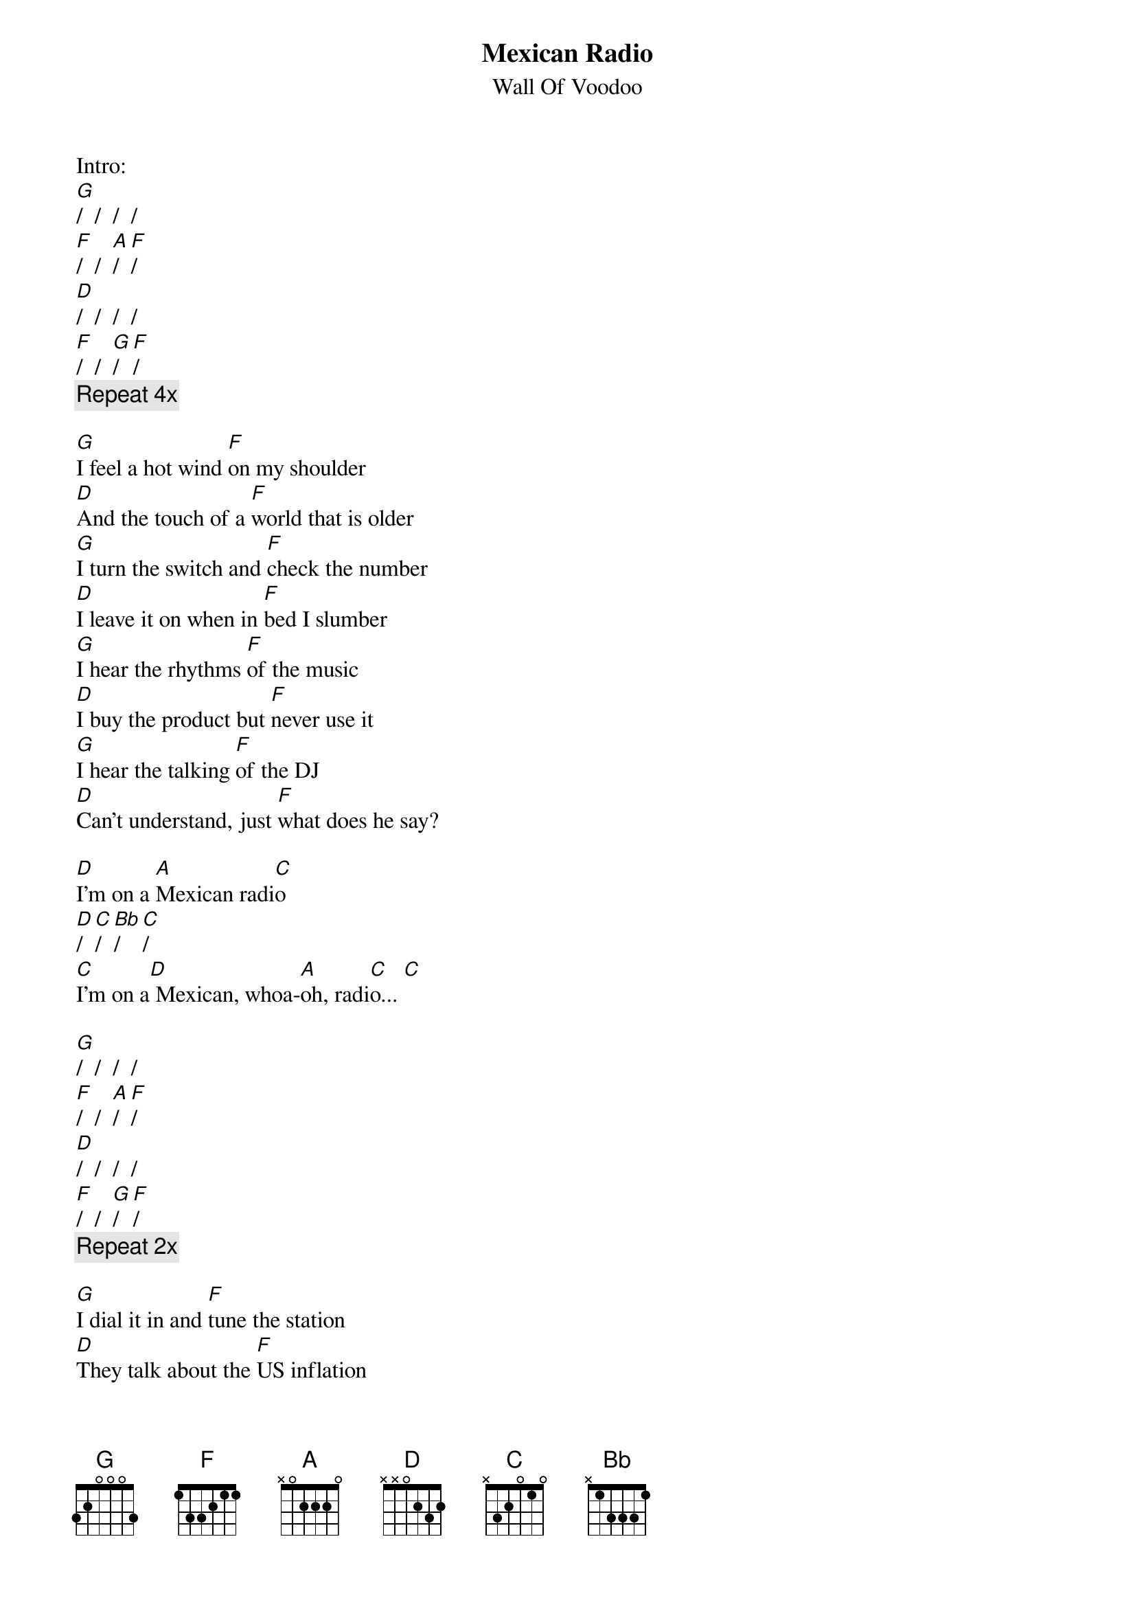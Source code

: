 {t:Mexican Radio}
{st:Wall Of Voodoo}

Intro:
[G]/  /  /  /
[F]/  /  [A]/  [F]/
[D]/  /  /  /
[F]/  /  [G]/  [F]/
{c:Repeat 4x}

[G]I feel a hot wind [F]on my shoulder
[D]And the touch of a [F]world that is older
[G]I turn the switch and [F]check the number
[D]I leave it on when in [F]bed I slumber
[G]I hear the rhythms [F]of the music
[D]I buy the product but [F]never use it
[G]I hear the talking [F]of the DJ
[D]Can't understand, just [F]what does he say?

[D]I'm on a [A]Mexican radi[C]o
[D]/  [C]/  [Bb]/  [C]/
[C]I'm on a[D] Mexican, whoa-[A]oh, radi[C]o... [C]

[G]/  /  /  /
[F]/  /  [A]/  [F]/
[D]/  /  /  /
[F]/  /  [G]/  [F]/
{c:Repeat 2x}

[G]I dial it in and [F]tune the station
[D]They talk about the [F]US inflation
[G]I understand [F]just a little
[D]No comprende, [F]it's a riddle

{soc}
[D]I'm on a [A]Mexican radi[C]o
[D]/  [C]/  [Bb]/  [C]/
[C]I'm on a[D] Mexican, whoa-[A]oh, radi[C]o...
[D]/  [C]/  [Bb]/  [C]/
[D]I'm on a [A]Mexican radi[C]o
[D]/  [C]/  [Bb]/  [C]/
[C]I'm on a[D] Mexican, whoa-[A]oh, radi[C]o...
[C]/  /  /  /
{eoc}

[G]/  /  /  /
[F]/  /  /  /
{c:Repeat 10x}

[G]I wish I was in [F]Tijuana
[D]Eating barbequed [F]iguana
[G]I'd take requests on [F]the telephone
[D]I'm on a wavelength [F]far from home
[G]I feel a hot wind [F]on my shoulder
[D]I dial it in fro[F]m south of the border
[G]I hear the talking [F]of the DJ
[D]Can't understand just [F]what does he say?

Chorus

[G]Radio, [F]radio [G]Radio, [F]radio
[G]Radio, [F]radio [G]Radio, [F]radio

Chorus

[G]Radio, [F]radio [G]Radio, [F]radio (4x) what does he say?
[G]Radio, [F]radio...

